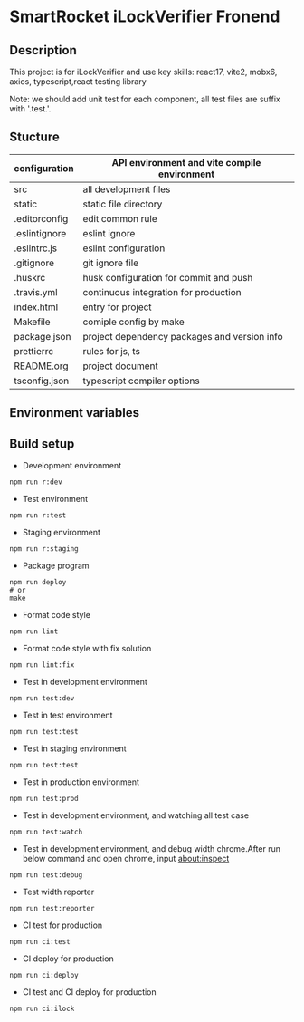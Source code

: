 
* [[file:http://10.88.223.155:9093/iLock.png]]SmartRocket iLockVerifier Fronend
** Description
This project is for iLockVerifier and use key skills: react17, vite2, mobx6,
axios, typescript,react testing library

Note: we should add unit test for each component, all test files are
suffix with '.test.'.
** Stucture
  | configuration | API environment and vite compile environment |
  |--- env | API environment directory |
  |------ prod.env.js | production environment API configuration |
  |------ rdev.env.js | staging environment API configuration |
  |------ rstaging.env.js | staging environment API configuration |
  |------ rtest.env.js | test environment API configuration |
  |------ sample.env.js | sample environment API configuration for local developer |
  |--- vite.config.base.ts | common vite config |
  |--- vite.config.dev.ts | development vite config |
  |--- vite.config.prod.ts | production vite config |
  |--- vite.config.staging.ts | staging vite config |
  |--- vite.config.test.ts | test vite config |
  | src | all development files |
  |--- api | interactive with backend API |
  |--- components | common components |
  |--- i18n | internationalization |
  |--- interface | common interface defined |
  |--- layouts | common layout |
  |--- lib | thired party library |
  |--- pwa | progress web application for future |
  |--- routes | entire project router |
  |--- schemas | graphQL schema |
  |--- store | status cache |
  |--- theme | theme for entire project |
  |--- utils | common util functions |
  |--- views | all pages |
  |--- App.tsx | page components entry |
  |--- css.d.ts | css configuration |
  |--- main.tsx  | main entry |
  |--- react-i18next.d.ts | Special handle for internationalization |
  |--- reportWeb.tsx | prepare for future |
  |--- setupTests.tsx | unit test entry |
  |--- vite-env.d.ts | vite environment configuration |
  | static | static file directory |
  |--- iconfont | icon font library by UI customize |
  | .editorconfig | edit common rule |
  | .eslintignore | eslint ignore |
  | .eslintrc.js | eslint configuration |
  | .gitignore | git ignore file |
  | .huskrc | husk configuration for commit and push |
  | .travis.yml | continuous integration for production |
  | index.html | entry for project |
  | Makefile | comiple config by make |
  | package.json | project dependency packages and version info |
  | prettierrc | rules for js, ts |
  | README.org | project document |
  | tsconfig.json | typescript compiler options |


** Environment variables

** Build setup
  - Development environment
  #+BEGIN_SRC shell
   npm run r:dev
  #+END_SRC
  - Test environment
  #+BEGIN_SRC shell
   npm run r:test
  #+END_SRC
  - Staging environment
  #+BEGIN_SRC shell
   npm run r:staging
  #+END_SRC
  - Package program
  #+BEGIN_SRC shell
   npm run deploy
   # or
   make
  #+END_SRC
  - Format code style 
  #+BEGIN_SRC shell
   npm run lint
  #+END_SRC
  - Format code style with fix solution
  #+BEGIN_SRC shell
   npm run lint:fix
  #+END_SRC
  - Test in development environment
  #+BEGIN_SRC shell
   npm run test:dev
  #+END_SRC
  - Test in test environment
  #+BEGIN_SRC shell
   npm run test:test
  #+END_SRC
  - Test in staging environment
  #+BEGIN_SRC shell
   npm run test:test
  #+END_SRC
  - Test in production environment
  #+BEGIN_SRC shell
   npm run test:prod
  #+END_SRC
  - Test in development environment, and watching all test case
  #+BEGIN_SRC shell
   npm run test:watch
  #+END_SRC
  - Test in development environment, and debug width chrome.After run below
    command and open chrome, input about:inspect
  #+BEGIN_SRC shell
   npm run test:debug
  #+END_SRC
  - Test width reporter 
  #+BEGIN_SRC shell
   npm run test:reporter
  #+END_SRC
  - CI test for production
  #+BEGIN_SRC shell
   npm run ci:test
  #+END_SRC
  - CI deploy for production
  #+BEGIN_SRC shell
   npm run ci:deploy
  #+END_SRC
  - CI test and CI deploy for production
  #+BEGIN_SRC shell
   npm run ci:ilock
  #+END_SRC

